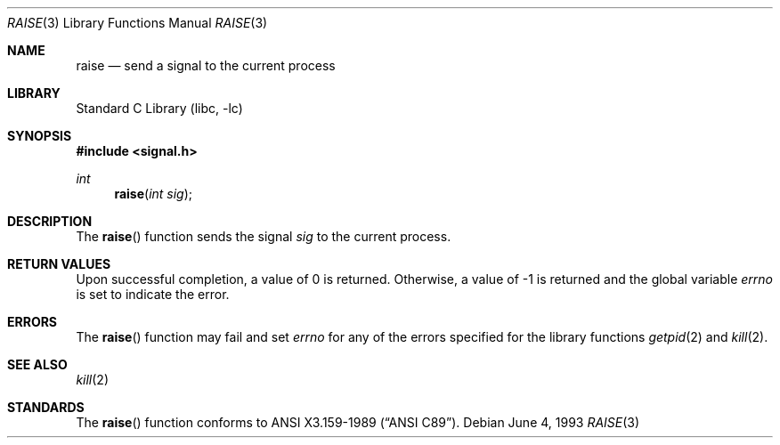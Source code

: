 .\" Copyright (c) 1990, 1991, 1993
.\"	The Regents of the University of California.  All rights reserved.
.\"
.\" This code is derived from software contributed to Berkeley by
.\" the American National Standards Committee X3, on Information
.\" Processing Systems.
.\"
.\" Redistribution and use in source and binary forms, with or without
.\" modification, are permitted provided that the following conditions
.\" are met:
.\" 1. Redistributions of source code must retain the above copyright
.\"    notice, this list of conditions and the following disclaimer.
.\" 2. Redistributions in binary form must reproduce the above copyright
.\"    notice, this list of conditions and the following disclaimer in the
.\"    documentation and/or other materials provided with the distribution.
.\" 3. All advertising materials mentioning features or use of this software
.\"    must display the following acknowledgement:
.\"	This product includes software developed by the University of
.\"	California, Berkeley and its contributors.
.\" 4. Neither the name of the University nor the names of its contributors
.\"    may be used to endorse or promote products derived from this software
.\"    without specific prior written permission.
.\"
.\" THIS SOFTWARE IS PROVIDED BY THE REGENTS AND CONTRIBUTORS ``AS IS'' AND
.\" ANY EXPRESS OR IMPLIED WARRANTIES, INCLUDING, BUT NOT LIMITED TO, THE
.\" IMPLIED WARRANTIES OF MERCHANTABILITY AND FITNESS FOR A PARTICULAR PURPOSE
.\" ARE DISCLAIMED.  IN NO EVENT SHALL THE REGENTS OR CONTRIBUTORS BE LIABLE
.\" FOR ANY DIRECT, INDIRECT, INCIDENTAL, SPECIAL, EXEMPLARY, OR CONSEQUENTIAL
.\" DAMAGES (INCLUDING, BUT NOT LIMITED TO, PROCUREMENT OF SUBSTITUTE GOODS
.\" OR SERVICES; LOSS OF USE, DATA, OR PROFITS; OR BUSINESS INTERRUPTION)
.\" HOWEVER CAUSED AND ON ANY THEORY OF LIABILITY, WHETHER IN CONTRACT, STRICT
.\" LIABILITY, OR TORT (INCLUDING NEGLIGENCE OR OTHERWISE) ARISING IN ANY WAY
.\" OUT OF THE USE OF THIS SOFTWARE, EVEN IF ADVISED OF THE POSSIBILITY OF
.\" SUCH DAMAGE.
.\"
.\"     @(#)raise.3	8.1 (Berkeley) 6/4/93
.\" $FreeBSD: src/lib/libc/gen/raise.3,v 1.3.2.1 2000/04/22 17:05:34 phantom Exp $
.\"
.Dd June 4, 1993
.Dt RAISE 3
.Os
.Sh NAME
.Nm raise
.Nd send a signal to the current process
.Sh LIBRARY
.Lb libc
.Sh SYNOPSIS
.Fd #include <signal.h>
.Ft int
.Fn raise "int sig"
.Sh DESCRIPTION
The
.Fn raise
function sends the signal
.Fa sig
to the current process.
.Sh RETURN VALUES
Upon successful completion, a value of 0 is returned.
Otherwise, a value of \-1 is returned and the global variable
.Va errno
is set to indicate the error.
.Sh ERRORS
The
.Fn raise
function
may fail and set
.Va errno
for any of the errors specified for the
library functions
.Xr getpid 2
and
.Xr kill 2 .
.Sh SEE ALSO
.Xr kill 2
.Sh STANDARDS
The
.Fn raise
function
conforms to
.St -ansiC .
